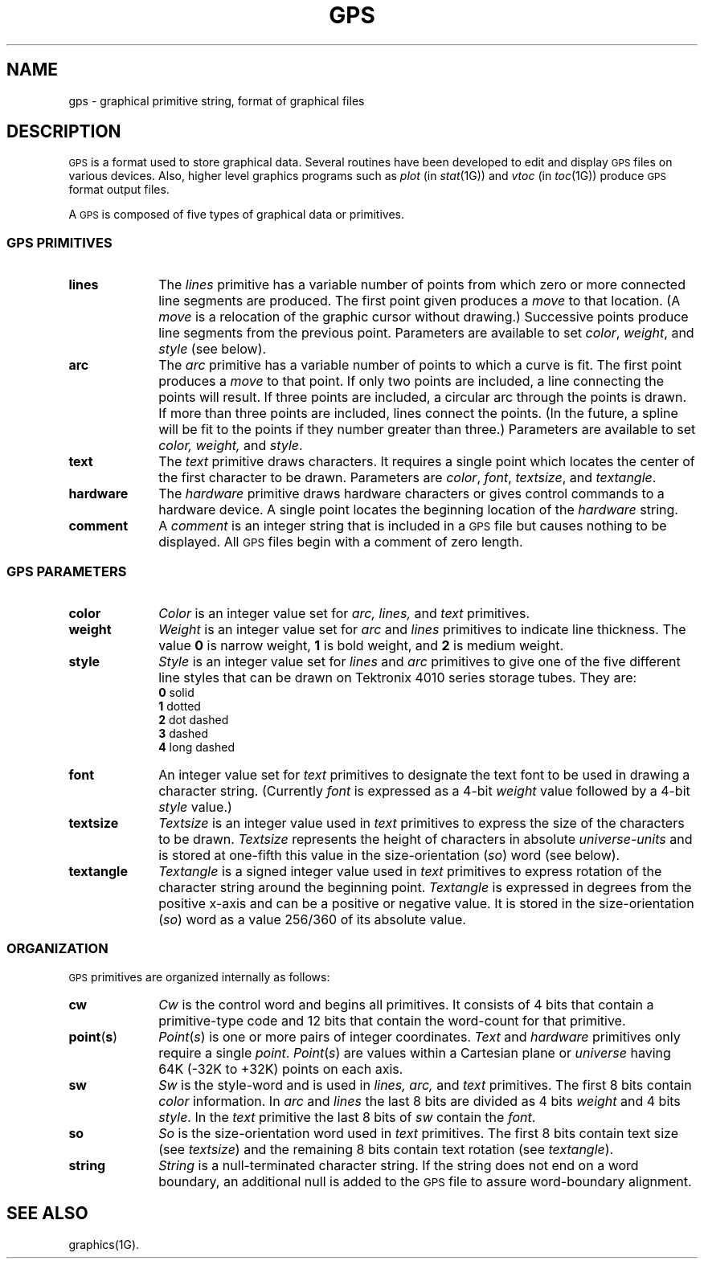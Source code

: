 .hw textangle
.TH GPS 4
.SH NAME
gps \- graphical primitive string, format of graphical files
.SH DESCRIPTION
\s-1GPS\s+1 is a format used to store graphical data.
Several routines have been developed to edit and display \s-1GPS\s+1
files on various devices.  Also,
higher level graphics programs such as \fIplot\fR (in \fIstat\|\fR(1G)\^) 
and \fIvtoc\fR (in \fItoc\^\fR(1G)\^)
produce \s-1GPS\s+1 format output files.
.PP
A \s-1GPS\s+1 is composed of five types of graphical data 
or primitives.
.SS \fB\s-1GPS PRIMITIVES\s+1\fP
.TP 10
\fBlines\f
The \fIlines\fR primitive has a variable
number of points from which zero or more connected line segments are produced.
The first point given produces a \fImove\fR to that
location.
(A \fImove\fR is
a relocation of the graphic cursor without drawing.)
Successive points produce line segments from
the previous point.
Parameters are available to
set \fIcolor\fR, \fIweight\fR, and \fIstyle\fR (see below).
.s1
.TP 10
\fBarc\fR
The
\fIarc\fR primitive has a variable number of points 
to which a curve is fit.
The first point
produces a \fImove\fR to that point.  If only
two points are included, a line connecting the points will result.
If three points are included, a circular
arc through the points is drawn. 
If more than three points are included, lines connect the points.
(In the future, a spline will be fit to the points if they number greater than three.)
Parameters are available to set \fIcolor, weight,\fR and \fIstyle\fR.
.s1
.TP 10
\fBtext\fR
The
\fItext\fR primitive draws characters.  It requires a single 
point which locates the center of the first character to be drawn.
Parameters are \fIcolor\fR, \fIfont\fR, \fItextsize\fR, and
\fItextangle\fR.
.s1
.TP 10
\fBhardware\fR
The \fIhardware\fR primitive draws hardware
characters or gives control commands to a hardware device.  A single 
point locates the beginning location of the 
\fIhardware\fR string.
.TP 10
\fBcomment\fR
A \fIcomment\fR is
an integer string that is included in a \s-1GPS\s+1 file but
causes nothing to be displayed.  All \s-1GPS\s+1 files begin with
a comment of zero length.
.RE
.SS \fB\s-1GPS PARAMETERS\s+1\fP
.TP 10
\fBcolor\fR
\fIColor\fR is an integer value set for
\fIarc, lines,\fR and \fItext\fR primitives.
.TP 10
\fBweight\fR
\fIWeight\fR is an integer value set for
\fIarc\fR and \fIlines\fR primitives to indicate line thickness.
The value \fB0\fR is narrow weight, \fB1\fR is bold weight, and \fB2\fR
is medium weight.
.TP 10
\fBstyle\fR
\fIStyle\fR is an integer value set for
\fIlines\fR and \fIarc\fR primitives to give one of the five
different line styles that can be drawn on Tektronix 4010 series storage tubes.  They are:
.br
	\fB0\fR     solid
.br
	\fB1\fR     dotted
.br
	\fB2\fR     dot dashed
.br
	\fB3\fR     dashed
.br
	\fB4\fR     long dashed
.br
.TP 10
\fBfont\fR
An integer value set for
\fItext\fR primitives to designate the text font to be used in
drawing a character string.  (Currently \fIfont\fR
is expressed as a 4-bit \fIweight\fR value
followed by a 4-bit \fIstyle\fR value.)
.TP 10
\fBtextsize\fR
\fITextsize\fR is an integer value used in 
\fItext\fR primitives to express the size of the characters to
be drawn.  \fITextsize\fR represents the height of characters
in absolute \fIuniverse-units\fR
and is stored at one-fifth this value in the size-orientation (\fIso\fR) word (see below).
.TP 10
\fBtextangle\fR
\fITextangle\fR is a signed integer value used in 
\fItext\fR primitives to express rotation of the character string
around the beginning point.  \fITextangle\fR is expressed in degrees from the positive x-axis and can be
a positive or negative value.
It is stored in the size-orientation (\fIso\fR) word as a value 256/360 of its absolute value.
.RE
.SS \fB\s-1ORGANIZATION\s+1\fP
\s-1GPS\s+1 primitives are organized internally as follows:
.PP
.TS
l l.
\fBlines\fR	\fIcw\fR  \fIpoints\fR  \fIsw\fR
\fBarc\fR	\fIcw\fR  \fIpoints\fR  \fIsw\fR
\fBtext\fR	\fIcw\fR  \fIpoint\fR  \fIsw\fR  \fIso\fR  [\fIstring\|\fR]
\fBhardware\fR	\fIcw\fR  \fIpoint\fR  [\fIstring\|\fR]
\fBcomment\fR	\fIcw\fR  [\fIstring\|\fR]
.TE
.TP 10
\fBcw\fR
\fICw\fR is the control word
and begins all primitives.  It consists of 4 bits that contain
a primitive-type code and 12 bits that contain the
word-count for that primitive.
.TP 10
\fBpoint\fR(\fBs\fR)
\fIPoint\fR(\fIs\fR\|)\fR is one or more
pairs of integer coordinates.
\fIText\fR and \fIhardware\fR primitives only 
require a single \fIpoint\fR.  \fIPoint\fR(\fIs\fR\|) are 
values within a Cartesian plane or \fIuniverse\fR
having 64K (\-32K to +32K) points on each axis.
.TP 10
\fBsw\fR
\fISw\fR is the style-word and is used in
\fIlines, arc,\fR and \fItext\fR primitives.  The first
8 bits contain \fIcolor\fR information.  In \fIarc\fR and
\fIlines\fR the last 8 bits are divided as
4 bits \fIweight\fR and 4 bits \fIstyle\fR.  In the
\fItext\fR primitive the last 8 bits of \fIsw\fR contain the \fIfont\fR.
.TP 10
\fBso\fR
\fISo\fR is the size-orientation word used in
\fItext\fR primitives.  The first 8 bits contain text size
(see \fItextsize\fR)
and the remaining 8 bits contain text rotation (see \fItextangle\fR).
.TP 10
\fBstring\fR
\fIString\fR is a null-terminated character string.
If the string does not end on a word boundary, an
additional null is added to the \s-1GPS\s+1 file to assure
word-boundary alignment.
.SH "SEE ALSO"
graphics(1G).
.\"	@(#)gps.4	1.3	
